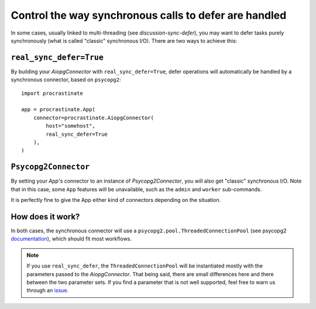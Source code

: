 Control the way synchronous calls to defer are handled
======================================================

In some cases, usually linked to multi-threading (see `discussion-sync-defer`), you may
want to defer tasks purely synchronously (what is called "classic" synchronous I/O).
There are two ways to achieve this:

``real_sync_defer=True``
------------------------

By building your `AiopgConnector` with ``real_sync_defer=True``, defer operations will
automatically be handled by a synchronous connector, based on ``psycopg2``::

    import procrastinate

    app = procrastinate.App(
        connector=procrastinate.AiopgConnector(
            host="somehost",
            real_sync_defer=True
        ),
    )

``Psycopg2Connector``
---------------------

By setting your `App`'s connector to an instance of `Psycopg2Connector`, you will also
get "classic" synchronous I/O. Note that in this case, some ``App`` features will be
unavailable, such as the ``admin`` and ``worker`` sub-commands.

It is perfectly fine to give the App either kind of connectors depending on the
situation.

How does it work?
-----------------

In both cases, the synchronous connector will use a
``psycopg2.pool.ThreadedConnectionPool`` (see psycopg2 documentation__), which should
fit most workflows.

.. __: https://www.psycopg.org/docs/pool.html#psycopg2.pool.ThreadedConnectionPool


.. note::

    If you use ``real_sync_defer``, the ``ThreadedConnectionPool`` will be instantiated
    mostly with the parameters passed to the `AiopgConnector`. That being said, there
    are small differences here and there between the two parameter sets. If you find a
    parameter that is not well supported, feel free to warn us through an issue__.

.. __: https://github.com/peopledoc/procrastinate/issues
